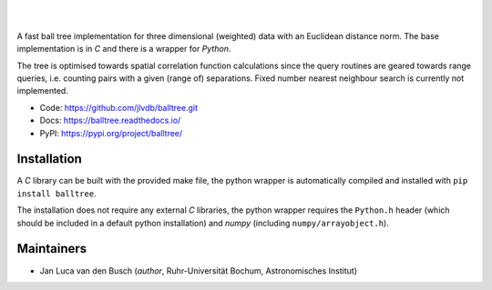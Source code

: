.. image:: https://raw.githubusercontent.com/jlvdb/balltree/main/docs/source/_static/logo.png
    :width: 750
    :alt: balltree

|

.. image:: https://img.shields.io/pypi/v/balltree?logo=pypi&logoColor=blue
    :target: https://pypi.org/project/balltree/
.. image:: https://github.com/jlvdb/balltree/actions/workflows/python-ci.yml/badge.svg
    :target: https://github.com/jlvdb/balltree/actions/workflows/python-ci.yml
.. image:: https://readthedocs.org/projects/balltree/badge/?version=latest
    :target: https://balltree.readthedocs.io/en/latest/?badge=latest

|

A fast ball tree implementation for three dimensional (weighted) data with an
Euclidean distance norm. The base implementation is in `C` and there is a
wrapper for `Python`.

The tree is optimised towards spatial correlation function calculations since
the query routines are geared towards range queries, i.e. counting pairs with a
given (range of) separations. Fixed number nearest neighbour search is currently
not implemented.

- Code: https://github.com/jlvdb/balltree.git
- Docs: https://balltree.readthedocs.io/
- PyPI: https://pypi.org/project/balltree/

.. toc

Installation
------------

A `C` library can be built with the provided make file, the python wrapper is
automatically compiled and installed with ``pip install balltree``.

The installation does not require any external `C` libraries, the python wrapper
requires the ``Python.h`` header (which should be included in a default python
installation) and `numpy` (including ``numpy/arrayobject.h``).


Maintainers
-----------

- Jan Luca van den Busch
  (*author*, Ruhr-Universität Bochum, Astronomisches Institut)

